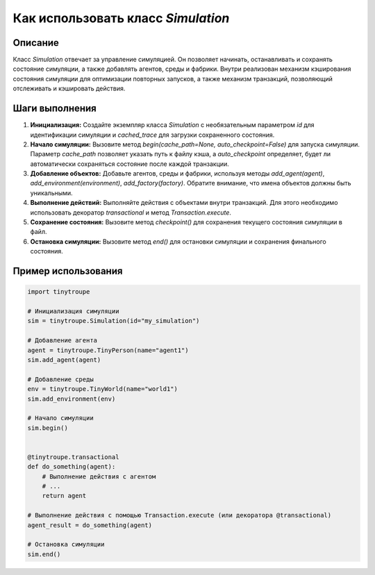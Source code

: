 Как использовать класс `Simulation`
========================================================================================

Описание
-------------------------
Класс `Simulation` отвечает за управление симуляцией. Он позволяет начинать, останавливать и сохранять состояние симуляции, а также добавлять агентов, среды и фабрики.  Внутри реализован механизм кэширования состояния симуляции для оптимизации повторных запусков, а также механизм транзакций, позволяющий отслеживать и кэшировать действия.

Шаги выполнения
-------------------------
1. **Инициализация:** Создайте экземпляр класса `Simulation` с необязательным параметром `id` для идентификации симуляции и `cached_trace` для загрузки сохраненного состояния.

2. **Начало симуляции:** Вызовите метод `begin(cache_path=None, auto_checkpoint=False)` для запуска симуляции.  Параметр `cache_path` позволяет указать путь к файлу кэша, а `auto_checkpoint` определяет, будет ли автоматически сохраняться состояние после каждой транзакции.

3. **Добавление объектов:**  Добавьте агентов, среды и фабрики, используя методы `add_agent(agent)`, `add_environment(environment)`, `add_factory(factory)`.  Обратите внимание, что имена объектов должны быть уникальными.

4. **Выполнение действий:** Выполняйте действия с объектами внутри транзакций. Для этого необходимо использовать декоратор `transactional` и метод `Transaction.execute`.

5. **Сохранение состояния:** Вызовите метод `checkpoint()` для сохранения текущего состояния симуляции в файл.

6. **Остановка симуляции:** Вызовите метод `end()` для остановки симуляции и сохранения финального состояния.


Пример использования
-------------------------
.. code-block:: python

    import tinytroupe

    # Инициализация симуляции
    sim = tinytroupe.Simulation(id="my_simulation")

    # Добавление агента
    agent = tinytroupe.TinyPerson(name="agent1")
    sim.add_agent(agent)

    # Добавление среды
    env = tinytroupe.TinyWorld(name="world1")
    sim.add_environment(env)

    # Начало симуляции
    sim.begin()


    @tinytroupe.transactional
    def do_something(agent):
        # Выполнение действия с агентом
        # ...
        return agent

    # Выполнение действия с помощью Transaction.execute (или декоратора @transactional)
    agent_result = do_something(agent)

    # Остановка симуляции
    sim.end()